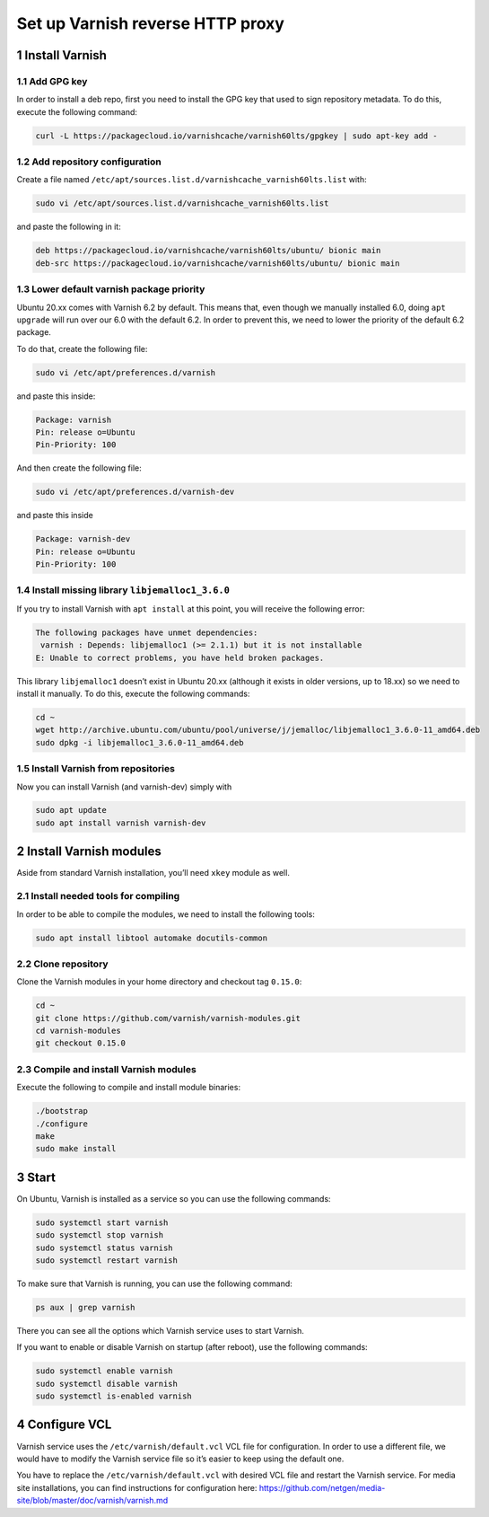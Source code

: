 Set up Varnish reverse HTTP proxy
=================================

1 Install Varnish
-----------------

1.1 Add GPG key
^^^^^^^^^^^^^^^

In order to install a deb repo, first you need to install the GPG key
that used to sign repository metadata. To do this, execute the following
command:

.. code:: console

   curl -L https://packagecloud.io/varnishcache/varnish60lts/gpgkey | sudo apt-key add -

1.2 Add repository configuration
^^^^^^^^^^^^^^^^^^^^^^^^^^^^^^^^

Create a file named
``/etc/apt/sources.list.d/varnishcache_varnish60lts.list`` with:

.. code:: console

   sudo vi /etc/apt/sources.list.d/varnishcache_varnish60lts.list

and paste the following in it:

.. code:: console

   deb https://packagecloud.io/varnishcache/varnish60lts/ubuntu/ bionic main
   deb-src https://packagecloud.io/varnishcache/varnish60lts/ubuntu/ bionic main

1.3 Lower default varnish package priority
^^^^^^^^^^^^^^^^^^^^^^^^^^^^^^^^^^^^^^^^^^

Ubuntu 20.xx comes with Varnish 6.2 by default. This means that, even
though we manually installed 6.0, doing ``apt upgrade`` will run over
our 6.0 with the default 6.2. In order to prevent this, we need to lower
the priority of the default 6.2 package.

To do that, create the following file:

.. code:: console

   sudo vi /etc/apt/preferences.d/varnish

and paste this inside:

.. code:: console

   Package: varnish
   Pin: release o=Ubuntu
   Pin-Priority: 100

And then create the following file:

.. code:: console

   sudo vi /etc/apt/preferences.d/varnish-dev

and paste this inside

.. code:: console

   Package: varnish-dev
   Pin: release o=Ubuntu
   Pin-Priority: 100

1.4 Install missing library ``libjemalloc1_3.6.0``
^^^^^^^^^^^^^^^^^^^^^^^^^^^^^^^^^^^^^^^^^^^^^^^^^^

If you try to install Varnish with ``apt install`` at this point, you
will receive the following error:

.. code:: console

   The following packages have unmet dependencies:
    varnish : Depends: libjemalloc1 (>= 2.1.1) but it is not installable
   E: Unable to correct problems, you have held broken packages.

This library ``libjemalloc1`` doesn’t exist in Ubuntu 20.xx (although it
exists in older versions, up to 18.xx) so we need to install it
manually. To do this, execute the following commands:

.. code:: console

   cd ~
   wget http://archive.ubuntu.com/ubuntu/pool/universe/j/jemalloc/libjemalloc1_3.6.0-11_amd64.deb
   sudo dpkg -i libjemalloc1_3.6.0-11_amd64.deb

1.5 Install Varnish from repositories
^^^^^^^^^^^^^^^^^^^^^^^^^^^^^^^^^^^^^

Now you can install Varnish (and varnish-dev) simply with

.. code:: console

   sudo apt update
   sudo apt install varnish varnish-dev

2 Install Varnish modules
-------------------------

Aside from standard Varnish installation, you’ll need ``xkey`` module as
well.

2.1 Install needed tools for compiling
^^^^^^^^^^^^^^^^^^^^^^^^^^^^^^^^^^^^^^

In order to be able to compile the modules, we need to install the
following tools:

.. code:: console

   sudo apt install libtool automake docutils-common

.. _clone-repository-1:

2.2 Clone repository
^^^^^^^^^^^^^^^^^^^^

Clone the Varnish modules in your home directory and checkout tag
``0.15.0``:

.. code:: console

   cd ~
   git clone https://github.com/varnish/varnish-modules.git
   cd varnish-modules
   git checkout 0.15.0

.. _compile-and-install-varnish-modules-1:

2.3 Compile and install Varnish modules
^^^^^^^^^^^^^^^^^^^^^^^^^^^^^^^^^^^^^^^

Execute the following to compile and install module binaries:

.. code:: console

   ./bootstrap
   ./configure
   make
   sudo make install

3 Start
-------

On Ubuntu, Varnish is installed as a service so you can use the
following commands:

.. code:: console

   sudo systemctl start varnish
   sudo systemctl stop varnish
   sudo systemctl status varnish
   sudo systemctl restart varnish

To make sure that Varnish is running, you can use the following command:

.. code:: console

   ps aux | grep varnish

There you can see all the options which Varnish service uses to start
Varnish.

If you want to enable or disable Varnish on startup (after reboot), use
the following commands:

.. code:: console

   sudo systemctl enable varnish
   sudo systemctl disable varnish
   sudo systemctl is-enabled varnish

4 Configure VCL
---------------

Varnish service uses the ``/etc/varnish/default.vcl`` VCL file for
configuration. In order to use a different file, we would have to modify
the Varnish service file so it’s easier to keep using the default one.

You have to replace the ``/etc/varnish/default.vcl`` with desired VCL
file and restart the Varnish service. For media site installations, you
can find instructions for configuration here:
https://github.com/netgen/media-site/blob/master/doc/varnish/varnish.md
